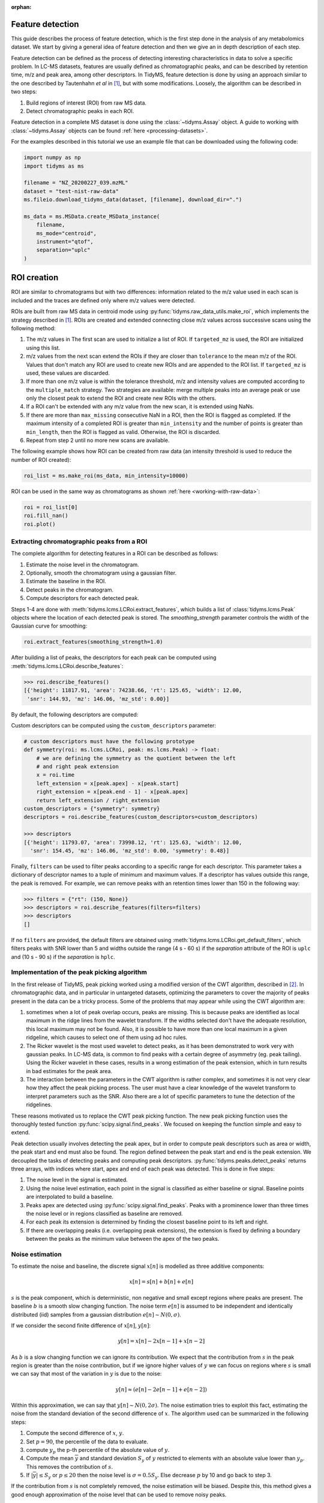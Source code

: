 .. _peak-picking:

.. py:currentmodule:: tidyms

:orphan:

Feature detection
=================

This guide describes the process of feature detection, which is the first step
done in the analysis of any metabolomics dataset. We start by giving a general
idea of feature detection and then we give an in depth description of each
step.

Feature detection can be defined as the process of detecting interesting
characteristics in data to solve a specific problem. In LC-MS datasets, features
are usually defined as chromatographic peaks, and can be described by retention
time, m/z and peak area, among other descriptors. In TidyMS, feature detection is
done by using an approach similar to the one described by Tautenhahn *et al* in
[1]_, but with some modifications. Loosely, the algorithm can be described
in two steps:

1.  Build regions of interest (ROI) from raw MS data.
2.  Detect chromatographic peaks in each ROI.

Feature detection in a complete MS dataset is done using the
:class:`~tidyms.Assay` object. A guide to working with :class:`~tidyms.Assay`
objects can be found :ref:`here <processing-datasets>`.

For the examples described in this tutorial we use an example file that can be
downloaded using the following code:

.. code-block:: python

    import numpy as np
    import tidyms as ms

    filename = "NZ_20200227_039.mzML"
    dataset = "test-nist-raw-data"
    ms.fileio.download_tidyms_data(dataset, [filename], download_dir=".")

    ms_data = ms.MSData.create_MSData_instance(
        filename,
        ms_mode="centroid",
        instrument="qtof",
        separation="uplc"
    )


.. _roi-creation:

ROI creation
============

ROI are similar to chromatograms but with two differences: information related
to the m/z value used in each scan is included and the traces are defined only
where m/z values were detected.

..  plot:: plots/roi-definition.py
    :caption:   A ROI is defined by three arrays storing information related to
                m/z, time and intensity.

ROIs are built from raw MS data in centroid mode using
:py:func:`tidyms.raw_data_utils.make_roi`, which implements the strategy
described in [1]_. ROIs are created and extended connecting close m/z values
across successive scans using the following method:

1.  The m/z values in The first scan are used to initialize a list of
    ROI. If ``targeted_mz`` is used, the ROI are initialized using this
    list.
2.  m/z values from the next scan extend the ROIs if they are closer
    than ``tolerance`` to the mean m/z of the ROI. Values that don't match
    any ROI are used to create new ROIs and are appended to the ROI
    list. If ``targeted_mz`` is used, these values are discarded.
3.  If more than one m/z value is within the tolerance threshold, m/z and
    intensity values are computed according to the ``multiple_match``
    strategy. Two strategies are available: merge multiple peaks into an
    average peak or use only the closest peak to extend the ROI and create
    new ROIs with the others.
4.  If a ROI can't be extended with any m/z value from the new scan, it is
    extended using NaNs.
5.  If there are more than ``max_missing`` consecutive NaN in a ROI, then
    the ROI is flagged as completed. If the maximum intensity of a completed ROI
    is greater than ``min_intensity`` and the number of points is greater
    than ``min_length``, then the ROI is flagged as valid. Otherwise, the ROI is
    discarded.
6.  Repeat from step 2 until no more new scans are available.

The following example shows how ROI can be created from raw data (an intensity
threshold is used  to reduce the number of ROI created):

.. code-block:: python

    roi_list = ms.make_roi(ms_data, min_intensity=10000)

ROI can be used in the same way as chromatograms as shown
:ref:`here <working-with-raw-data>`:

.. code-block:: python

    roi = roi_list[0]
    roi.fill_nan()
    roi.plot()

.. _feature-extraction:

Extracting chromatographic peaks from a ROI
-------------------------------------------

The complete algorithm for detecting features in a ROI can be described as
follows:

1.  Estimate the noise level in the chromatogram.
2.  Optionally, smooth the chromatogram using a gaussian filter.
3.  Estimate the baseline in the ROI.
4.  Detect peaks in the chromatogram.
5.  Compute descriptors for each detected peak.

Steps 1-4 are done with :meth:`tidyms.lcms.LCRoi.extract_features`, which
builds a list of :class:`tidyms.lcms.Peak` objects where the location of
each detected peak is stored. The `smoothing_strength` parameter controls the
width of the Gaussian curve for smoothing:

.. code-block:: python

    roi.extract_features(smoothing_strength=1.0)

After building a list of peaks, the descriptors for each peak can be computed
using :meth:`tidyms.lcms.LCRoi.describe_features`:

.. code-block:: python

    >>> roi.describe_features()
    [{'height': 11817.91, 'area': 74238.66, 'rt': 125.65, 'width': 12.00,
     'snr': 144.93, 'mz': 146.06, 'mz_std': 0.00}]

By default, the following descriptors are computed:

.. csv-table:: Feature descriptors computed by default
   :file: descriptors.csv
   :widths: 30, 70
   :header-rows: 1

Custom descriptors can be computed using the ``custom_descriptors`` parameter:

.. code-block:: python

    # custom descriptors must have the following prototype
    def symmetry(roi: ms.lcms.LCRoi, peak: ms.lcms.Peak) -> float:
        # we are defining the symmetry as the quotient between the left
        # and right peak extension
        x = roi.time
        left_extension = x[peak.apex] - x[peak.start]
        right_extension = x[peak.end - 1] - x[peak.apex]
        return left_extension / right_extension
    custom_descriptors = {"symmetry": symmetry}
    descriptors = roi.describe_features(custom_descriptors=custom_descriptors)

    >>> descriptors
    [{'height': 11793.07, 'area': 73998.12, 'rt': 125.63, 'width': 12.00,
      'snr': 154.45, 'mz': 146.06, 'mz_std': 0.00, 'symmetry': 0.48}]

Finally, ``filters`` can be used to filter peaks according to a specific
range for each descriptor. This parameter takes a dictionary of descriptor
names to a tuple of minimum and maximum values. If a descriptor has values
outside this range, the peak is removed. For example, we can remove peaks with
an retention times lower than 150 in the following way:

.. code-block:: python

    >>> filters = {"rt": (150, None)}
    >>> descriptors = roi.describe_features(filters=filters)
    >>> descriptors
    []

If no ``filters`` are provided, the default filters are obtained using
:meth:`tidyms.lcms.LCRoi.get_default_filters`, which filters peaks with
SNR lower than 5 and widths outside the range (4 s - 60 s) if the `separation`
attribute of the ROI is ``uplc`` and (10 s - 90 s) if the `separation` is
``hplc``.

Implementation of the peak picking algorithm
--------------------------------------------

In the first release of TidyMS, peak picking worked using a modified version of
the CWT algorithm, described in [2]_. In chromatographic data, and in particular
in untargeted datasets, optimizing the parameters to cover the majority of peaks
present in the data can be a tricky process. Some of the problems that may
appear while using the CWT algorithm are:

1.  sometimes when a lot of peak overlap occurs, peaks are missing. This is
    because peaks are identified as local maximum in the ridge lines from the
    wavelet transform. If the widths selected don't have the adequate
    resolution, this local maximum may not be found. Also, it is possible to
    have more than one local maximum in a given ridgeline, which causes to
    select one of them using ad hoc rules.
2.  The Ricker wavelet is the most used wavelet to detect peaks, as it has been
    demonstrated to work very with gaussian peaks. In LC-MS data, is common to
    find peaks with a certain degree of asymmetry (eg. peak tailing). Using the
    Ricker wavelet in these cases, results in a wrong estimation of the peak
    extension, which in turn results in bad estimates for the peak area.
3.  The interaction between the parameters in the CWT algorithm is rather
    complex, and sometimes it is not very clear how they affect the peak picking
    process. The user must have a clear knowledge of the wavelet transform to
    interpret parameters such as the SNR. Also there are a lot of specific
    parameters to tune the detection of the ridgelines.

These reasons motivated us to replace the CWT peak picking function. The
new peak picking function uses the thoroughly tested function
:py:func:`scipy.signal.find_peaks`. We focused on keeping the function simple
and easy to extend.

Peak detection usually involves detecting the peak apex, but in order to compute
peak descriptors such as area or width, the peak start and end must also be
found. The region defined between the peak start and end is the peak extension.
We decoupled the tasks of detecting peaks and computing peak descriptors.
:py:func:`tidyms.peaks.detect_peaks` returns three arrays, with indices where
start, apex and end of each peak was detected. This is done in five steps:

1.  The noise level in the signal is estimated.
2.  Using the noise level estimation, each point in the signal is classified as
    either baseline or signal. Baseline points are interpolated to build a
    baseline.
3.  Peaks apex are detected using :py:func:`scipy.signal.find_peaks`. Peaks
    with a prominence lower than three times the noise level or in regions
    classified as baseline are removed.
4.  For each peak its extension is determined by finding the closest baseline
    point to its left and right.
5.  If there are overlapping peaks (i.e. overlapping peak extensions),
    the extension is fixed by defining a boundary between the peaks as
    the minimum value between the apex of the two peaks.

..  plot:: plots/peak-definition.py
    :caption: Peak start, apex and end.

Noise estimation
----------------

To estimate the noise and baseline, the discrete signal :math:`x[n]` is modelled
as three additive components:

.. math::
    x[n] = s[n] + b[n] + e[n]

:math:`s` is the peak component, which is deterministic, non negative and small
except regions where peaks are present. The baseline :math:`b` is a
smooth slow changing function. The noise term :math:`e[n]` is assumed to be
independent and identically distributed (iid) samples from a gaussian
distribution :math:`e[n] \sim N(0, \sigma)`.

If we consider the second finite difference of :math:`x[n]`, :math:`y[n]`:

.. math::
    y[n] = x[n] - 2 x[n-1] + x[n-2]

As :math:`b` is a slow changing function we can ignore its contribution. We
expect that the contribution from :math:`s` in the peak region is greater than
the noise contribution, but if we ignore higher values of :math:`y` we can focus
on regions where :math:`s` is small we can say that most of the variation in
:math:`y` is due to the noise:

.. math::
    y[n] \approx (e[n] - 2 e[n-1] + e[n-2])

Within this approximation, we can say that :math:`y[n] \sim N(0, 2\sigma)`.
The noise estimation tries to exploit this fact, estimating the noise from
the standard deviation of the second difference of :math:`x`. The algorithm
used can be summarized in the following steps:

1.  Compute the second difference of :math:`x`, :math:`y`.
2.  Set :math:`p=90`, the percentile of the data to evaluate.
3.  compute :math:`y_{p}` the p-th percentile of the absolute value of
    :math:`y`.
4.  Compute the mean :math:`\overline{y}` and standard deviation
    :math:`S_{y}` of :math:`y` restricted to elements with an absolute
    value lower than :math:`y_{p}`. This removes the contribution of :math:`s`.
5.  If :math:`|\overline{y}| \leq S_{y}` or :math:`p \leq 20` then the noise
    level is :math:`\sigma = 0.5 S_{y}`. Else decrease :math:`p` by 10 and go
    back to step 3.

If the contribution from :math:`s` is not completely removed, the noise
estimation will be biased. Despite this, this method gives a good enough
approximation of the noise level that can be used to remove noisy peaks.

Baseline  estimation
--------------------

Baseline estimation is done with the following approach: first, every point
in :math:`x` is classified as signal if a peak can potentially be found in the
region or as or as baseline otherwise. Then, the baseline is estimated for the
whole signal by interpolating baseline points.

The main task of baseline estimation is then to perform this classification
process. To do this, all local extrema in the signal are searched (including
first and last points). Then, we take all closed intervals defined between
consecutive local maxima and minima (or viceversa) and try to evaluate if there
is a significant contribution to the signal coming from :math:`s` in each
interval. If :math:`j` and :math:`k` are the indices defining one such interval,
then the sum of :math:`x` in the interval is:

.. math::
    \sum_{i=j}^{k}x[i] = \sum_{i=j}^{k} s[i] + b[i] + e[i]

If :math:`l = k - j` is the length of the interval, and assuming that
:math:`b` is constant in the interval we can write:

.. math::
    \sum_{i=j}^{k} x[i] - x[j] = \sum_{i=j}^{k} s[i] - s[j] +
    \sum_{i=j}^{k} e[i] -e[j]

.. math::
    a = \sum_{i=j}^{k} x[i] - x[j] = \sum_{i=j}^{k} s[i] - s[j] + e_{sum}

Where :math:`e_{sum} \sim N(0, \sqrt{2l}\sigma)` (we know :math:`\sigma` from
the noise estimation). We can get an idea of the contribution of :math:`s` by
using the value of :math:`a` as follows: If the signal term is contributing to
:math:`a`, then the probability of obtaining a value greater than :math:`a`
from noise is going to be small. This can be computed in the following way:

.. math::
    P(|e_{sum}| > |a|)= \textrm{erfc} \left (\frac{|a|}{2\sqrt{l}\sigma}
    \right )

An interval is classified as baseline if this probability is greater than 0.05.

Peak detection
--------------

Besides the signal, noise estimation and baseline estimation,
`find_peaks_params` pass parameters to the underlying peak picking function
:py:func:`scipy.signal.find_peaks`. In general, it is not necessary to change
this parameter, since peak filtering is managed at a later stage.

.. plot:: plots/peak-detection-example.py
    :include-source: true
    :caption: Peak detection example with two gaussian peaks

The following figure shows the result of the peak picking algorithm with
different SNR levels, baseline shapes and peak widths.

..  plot:: plots/peak_detection_baseline_example.py
    :caption: Peak detection and baseline estimation in noisy signals.

References
----------

..  [1] Tautenhahn, R., Böttcher, C. & Neumann, S. Highly sensitive feature
    detection for high resolution LC/MS. BMC Bioinformatics 9, 504 (2008).
    https://doi.org/10.1186/1471-2105-9-504
..  [2] Pan Du, Warren A. Kibbe, Simon M. Lin, Improved peak detection in mass
    spectrum by incorporating continuous wavelet transform-based pattern
    matching, Bioinformatics, Volume 22, Issue 17, 1 September 2006,
    Pages 2059–2065, https://doi.org/10.1093/bioinformatics/btl355
